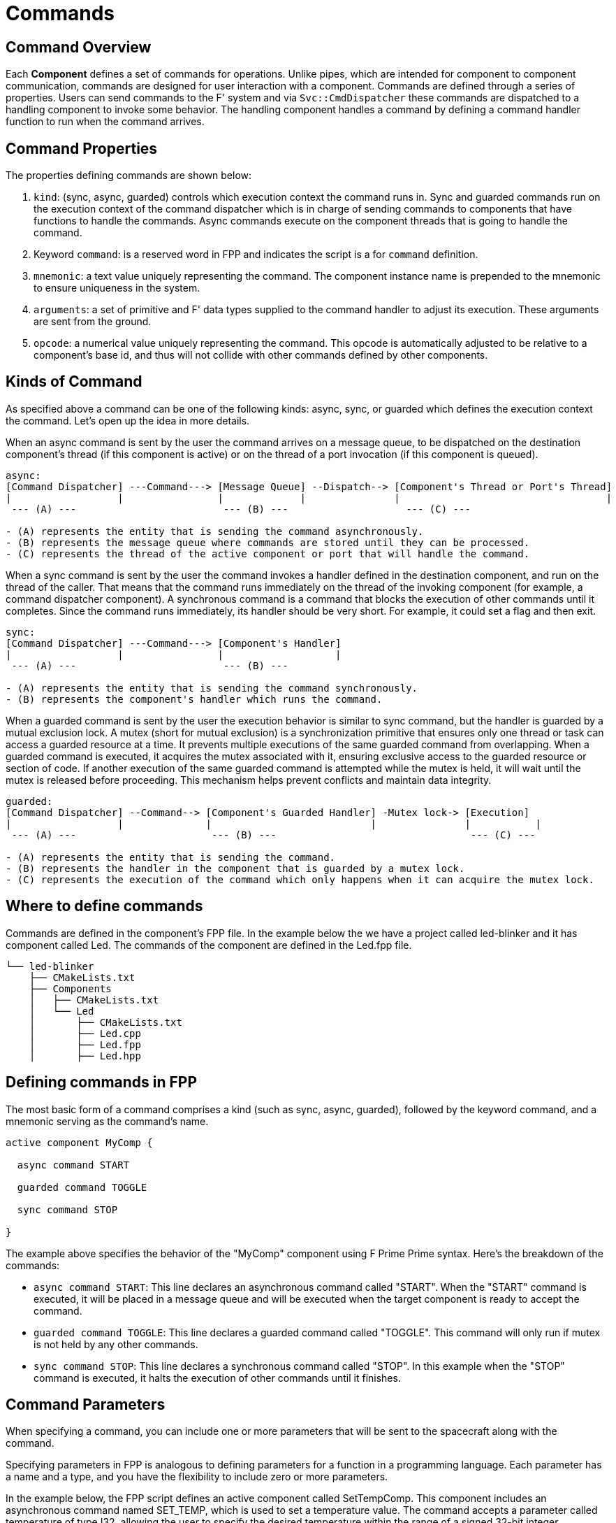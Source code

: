 = Commands

== Command Overview

Each **Component** defines a set of commands for operations. Unlike pipes, which are intended for component to component communication, commands are designed for user interaction with a component. Commands are defined through a series of properties. Users can send commands to the F' system and via `Svc::CmdDispatcher` these commands are dispatched to a handling component to invoke some behavior. The handling component handles a command by defining a command handler function to run when the command arrives.

== Command Properties

The properties defining commands are shown below:

1. `kind`: (sync, async, guarded) controls which execution context the command runs in. Sync and guarded commands run on the execution context of the command dispatcher which is in charge of sending commands to components that have functions to handle the commands. Async commands execute on the component threads that is going to handle the command.

2. Keyword `command`: is a reserved word in FPP and indicates the script is a for `command` definition.

3. `mnemonic`: a text value uniquely representing the command. The component instance name is prepended to the mnemonic to ensure uniqueness in the system.

4. `arguments`: a set of primitive and F' data types supplied to the command handler to adjust its execution. These arguments are sent from the ground.

5. `opcode`: a numerical value uniquely representing the command. This opcode is automatically adjusted to be relative to a component's base id, and thus will not collide with other commands defined by other components.

== Kinds of Command 

As specified above a command can be one of the following kinds: async, sync, or guarded which defines the execution context the command. Let's open up the idea in more details.

When an async command is sent by the user the command arrives on a message queue, to be dispatched on the destination component's thread (if this component is active) or on the thread of a port invocation (if this component is queued).

----
async:
[Command Dispatcher] ---Command---> [Message Queue] --Dispatch--> [Component's Thread or Port's Thread]
|                  |                |             |               |                                   |
 --- (A) ---                         --- (B) ---                    --- (C) ---

- (A) represents the entity that is sending the command asynchronously.
- (B) represents the message queue where commands are stored until they can be processed.
- (C) represents the thread of the active component or port that will handle the command.
----

When a sync command is sent by the user the command invokes a handler defined in the destination component, and run on the thread of the caller. That means that the command runs immediately on the thread of the invoking component (for example, a command dispatcher component). A synchronous command is a command that blocks the execution of other commands until it completes. Since the command runs immediately, its handler should be very short. For example, it could set a flag and then exit.

----
sync:
[Command Dispatcher] ---Command---> [Component's Handler]
|                  |                |                   |
 --- (A) ---                         --- (B) ---

- (A) represents the entity that is sending the command synchronously.
- (B) represents the component's handler which runs the command.
----

When a guarded command is sent by the user the execution behavior is similar to sync command, but the handler is guarded by a mutual exclusion lock. A mutex (short for mutual exclusion) is a synchronization primitive that ensures only one thread or task can access a guarded resource at a time. It prevents multiple executions of the same guarded command from overlapping. When a guarded command is executed, it acquires the mutex associated with it, ensuring exclusive access to the guarded resource or section of code. If another execution of the same guarded command is attempted while the mutex is held, it will wait until the mutex is released before proceeding. This mechanism helps prevent conflicts and maintain data integrity.

----
guarded:
[Command Dispatcher] --Command--> [Component's Guarded Handler] -Mutex lock-> [Execution]
|                  |              |                           |               |           |
 --- (A) ---                       --- (B) ---                                 --- (C) ---

- (A) represents the entity that is sending the command.
- (B) represents the handler in the component that is guarded by a mutex lock.
- (C) represents the execution of the command which only happens when it can acquire the mutex lock.
----

== Where to define commands

Commands are defined in the component's FPP file. In the example below the we have a project called led-blinker and it has component called Led. The commands of the component are defined in the Led.fpp file.

----
└── led-blinker
    ├── CMakeLists.txt
    ├── Components
    │   ├── CMakeLists.txt
    │   └── Led
    │       ├── CMakeLists.txt
    │       ├── Led.cpp
    │       ├── Led.fpp
    │       ├── Led.hpp
----

== Defining commands in FPP

The most basic form of a command comprises a kind (such as sync, async, guarded), followed by the keyword command, and a mnemonic serving as the command's name.

[source,fpp]
----
active component MyComp {

  async command START
  
  guarded command TOGGLE

  sync command STOP

}
----

The example above specifies the behavior of the "MyComp" component using F Prime Prime syntax. Here's the breakdown of the commands:

* `async command START`: This line declares an asynchronous command called "START". When the "START" command is executed, it will be placed in a message queue and will be executed when the target component is ready to accept the command.

* `guarded command TOGGLE`: This line declares a guarded command called "TOGGLE". This command will only run if mutex is not held by any other commands.

* `sync command STOP`: This line declares a synchronous command called "STOP". In this example when the "STOP" command is executed, it halts the execution of other commands until it finishes.

== Command Parameters

When specifying a command, you can include one or more parameters that will be sent to the spacecraft along with the command.

Specifying parameters in FPP is analogous to defining parameters for a function in a programming language. Each parameter has a name and a type, and you have the flexibility to include zero or more parameters.

In the example below, the FPP script defines an active component called SetTempComp. This component includes an asynchronous command named SET_TEMP, which is used to set a temperature value. The command accepts a parameter called temperature of type I32, allowing the user to specify the desired temperature within the range of a signed 32-bit integer.

[source,fpp]
----
active component SetTempComp {

  async command SET_TEMP(temperature: I32)

}
----

In the example below, the FPP script defines an active component named HelloWorld that includes an asynchronous command called SAY_HELLO. The command accepts a parameter named greeting, which is a string of maximum 20 characters. This parameter enables the user to provide a greeting message when executing the SAY_HELLO command.

[source,fpp]
----
active component HelloWorld {

    async command SAY_HELLO(greeting: string size 20)

}
----

You can also pass parameters with limited options. For example let's say we wanted a command that would allow the user to set state of a hardware to ON or OFF and user should not have any other option. In the example below the FPP  script defines an enumeration State with two values, OFF and ON. It also defines an active component named Switch with an asynchronous command SET_STATE, which accepts a parameter named state of type State. This component and command can be used to manipulate or control the state of a switch-like entity.

[source,fpp]
----
enum State {
  OFF
  ON
}

active component Switch {

  async command SET_STATE(state: State)

}
----

[NOTE]:The command parameters are the same as for a port parameters, except that none of the parameters may be a reference parameter. Learn more about ref parameters https://fprime-community.github.io/fpp/fpp-users-guide.html#Defining-Ports_Reference-Parameters

== Command Opcode

In an F Prime application, every command has an opcode, which is a unique numerical identifier. The opcode is used by the F Prime framework for command dispatching due to its compactness compared to the name. Command names (e.g. `mnemonic`) primarily are for human interaction.

Component opcodes are specific to each component and typically start at zero. When creating a component instance, the framework combines the base opcode of the instance with the relative opcode of the component to form global opcodes for that instance. This allows different component instances to have different opcodes for the same commands. 

If no opcode is explicitly specified for a command, FPP assigns a default opcode. The default opcode for the first command is zero, and for subsequent commands, it increments by one. 

Although relying on default opcodes is common, you can explicitly specify opcodes using the "opcode" keyword followed by a numeric expression.

In the following example FPP script defines a component called CommandOpcodes. It includes three commands: COMMAND_1, COMMAND_2, and COMMAND_3.

* COMMAND_1 is an asynchronous command with a default opcode of 0x0.
* COMMAND_2 is an asynchronous command with two parameters, 'a' of type F32 and 'b' of type U32. It has an explicit opcode of 0x10.
* COMMAND_3 is a synchronous command with a default opcode of 0x11.

[source,fpp]
----
active component CommandOpcodes {

  async command COMMAND_1

  async command COMMAND_2(a: F32, b: U32) opcode 0x10

  sync command COMMAND_3

}
----

Within a component, the command opcodes must be unique. For example, this component is incorrect because the opcode zero appears twice:

In the example below The FPP script defines a component called DuplicateOpcode. It includes two commands: COMMAND_1 and COMMAND_2.

* COMMAND_1 is an asynchronous command with an opcode of 0x0.
* COMMAND_2 is also an asynchronous command, but it mistakenly has the same opcode (0x0) as COMMAND_1.

[source,fpp]
----
active component DuplicateOpcode {

  async command COMMAND_1

  async command COMMAND_2 opcode 0x0

}
----

== Command Dispatching

When commands are defined for a component, the autocoder automatically adds ports for registering and receiving commands, and reporting an execution status when finished. Each component that handles commands should be hooked up to the command dispatcher connecting the registration, dispatch, and response ports in parallel.

![Command Dispatcher](../media/data_model1.png)

**Figure 4. Command dispatcher.** The command dispatcher receives the raw buffer containing the command and arguments.
The command opcode is extracted, and a lookup table is used to find the handling component. The argument buffer is then
passed to the component, and the command dispatcher waits without blocking for the component to return status..

In many projects, commands need to be sequenced in order. In order to facilitate this, the framework provides
`Svc::CmdSequencer`. The command sequencer reads a defined sequence of commands and sends each in turn to the command
dispatcher to be dispatched and the command execution status is returned to the sequencer.  This is an alternate path to
send command buffers to the command dispatcher than the external path from ground.

== Command Sequencing

![Command Sequencer](../media/data_model2.png)

**Figure 5. Command sequence.** The command sequencer loads a sequence file from the file system, sends the command,
 and waits for the response for each command in the sequence. A failed response terminates the sequence,
while a successful response moves to the next command in the sequence.